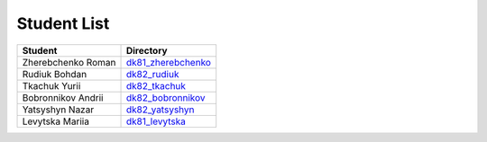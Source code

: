 Student List
############

==================  =========================================
Student             Directory
==================  =========================================
Zherebchenko Roman  `dk81_zherebchenko </dk81_zherebchenko>`_
Rudiuk Bohdan       `dk82_rudiuk </dk82_rudiuk>`_
Tkachuk Yurii		    `dk82_tkachuk </dk82_tkachuk>`_
Bobronnikov Andrii	`dk82_bobronnikov </dk82_bobronnikov>`_
Yatsyshyn Nazar     `dk82_yatsyshyn </dk82_yatsyshyn>`_
Levytska Mariia     `dk81_levytska </dk81_levytska>`_
==================  =========================================
